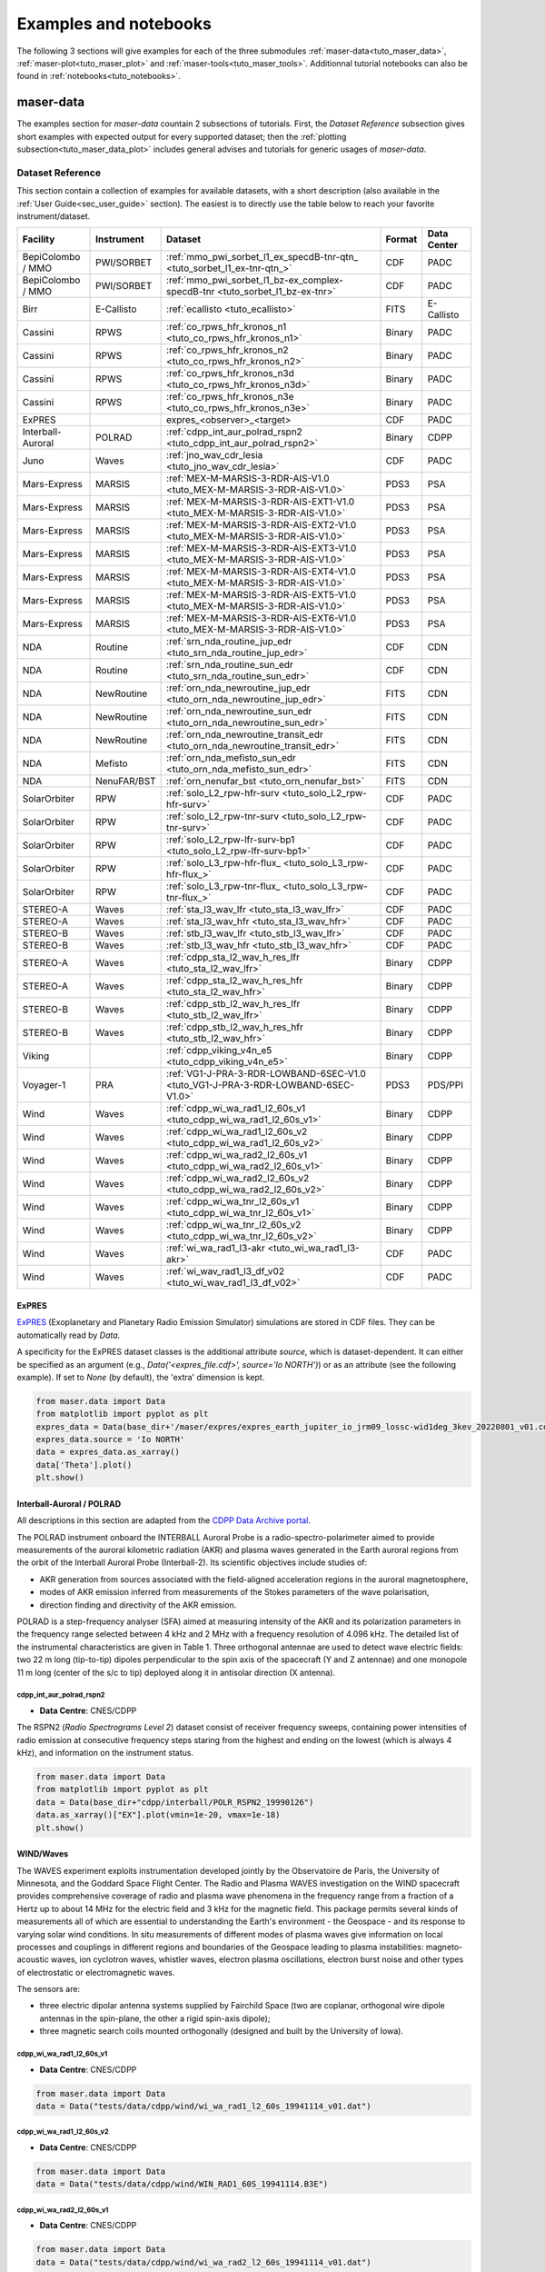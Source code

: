 Examples and notebooks
======================

.. _sec_examples_and_notebooks:

The following 3 sections will give examples
for each of the three submodules :ref:`maser-data<tuto_maser_data>`, :ref:`maser-plot<tuto_maser_plot>` and :ref:`maser-tools<tuto_maser_tools>`.
Additionnal tutorial notebooks can also be found in :ref:`notebooks<tuto_notebooks>`.

.. _tuto_maser_data:

maser-data
----------

The examples section for *maser-data* countain 2 subsections of tutorials.
First, the *Dataset Reference* subsection gives short examples with expected output for
every supported dataset; then the :ref:`plotting subsection<tuto_maser_data_plot>` includes general advises and tutorials
for generic usages of *maser-data*.


Dataset Reference
~~~~~~~~~~~~~~~~~~

This section contain a collection of examples for available datasets, with a short description (also available in the :ref:`User Guide<sec_user_guide>` section).
The easiest is to directly use the table below to reach your favorite instrument/dataset.


+-------------------+------------+-----------------------------------------------------------------------------------+--------+-------------+
| Facility          | Instrument | Dataset                                                                           | Format | Data Center |
+===================+============+===================================================================================+========+=============+
| BepiColombo / MMO | PWI/SORBET | :ref:`mmo_pwi_sorbet_l1_ex_specdB-tnr-qtn_ <tuto_sorbet_l1_ex-tnr-qtn_>`          | CDF    | PADC        |
+-------------------+------------+-----------------------------------------------------------------------------------+--------+-------------+
| BepiColombo / MMO | PWI/SORBET | :ref:`mmo_pwi_sorbet_l1_bz-ex_complex-specdB-tnr <tuto_sorbet_l1_bz-ex-tnr>`      | CDF    | PADC        |
+-------------------+------------+-----------------------------------------------------------------------------------+--------+-------------+
| Birr              | E-Callisto | :ref:`ecallisto <tuto_ecallisto>`                                                 | FITS   | E-Callisto  |
+-------------------+------------+-----------------------------------------------------------------------------------+--------+-------------+
| Cassini           | RPWS       | :ref:`co_rpws_hfr_kronos_n1 <tuto_co_rpws_hfr_kronos_n1>`                         | Binary | PADC        |
+-------------------+------------+-----------------------------------------------------------------------------------+--------+-------------+
| Cassini           | RPWS       | :ref:`co_rpws_hfr_kronos_n2 <tuto_co_rpws_hfr_kronos_n2>`                         | Binary | PADC        |
+-------------------+------------+-----------------------------------------------------------------------------------+--------+-------------+
| Cassini           | RPWS       | :ref:`co_rpws_hfr_kronos_n3d <tuto_co_rpws_hfr_kronos_n3d>`                       | Binary | PADC        |
+-------------------+------------+-----------------------------------------------------------------------------------+--------+-------------+
| Cassini           | RPWS       | :ref:`co_rpws_hfr_kronos_n3e <tuto_co_rpws_hfr_kronos_n3e>`                       | Binary | PADC        |
+-------------------+------------+-----------------------------------------------------------------------------------+--------+-------------+
| ExPRES            |            | expres_<observer>_<target>                                                        | CDF    | PADC        |
+-------------------+------------+-----------------------------------------------------------------------------------+--------+-------------+
| Interball-Auroral | POLRAD     | :ref:`cdpp_int_aur_polrad_rspn2 <tuto_cdpp_int_aur_polrad_rspn2>`                 | Binary | CDPP        |
+-------------------+------------+-----------------------------------------------------------------------------------+--------+-------------+
| Juno              | Waves      | :ref:`jno_wav_cdr_lesia <tuto_jno_wav_cdr_lesia>`                                 | CDF    | PADC        |
+-------------------+------------+-----------------------------------------------------------------------------------+--------+-------------+
| Mars-Express      | MARSIS     | :ref:`MEX-M-MARSIS-3-RDR-AIS-V1.0 <tuto_MEX-M-MARSIS-3-RDR-AIS-V1.0>`             | PDS3   | PSA         |
+-------------------+------------+-----------------------------------------------------------------------------------+--------+-------------+
| Mars-Express      | MARSIS     | :ref:`MEX-M-MARSIS-3-RDR-AIS-EXT1-V1.0 <tuto_MEX-M-MARSIS-3-RDR-AIS-V1.0>`        | PDS3   | PSA         |
+-------------------+------------+-----------------------------------------------------------------------------------+--------+-------------+
| Mars-Express      | MARSIS     | :ref:`MEX-M-MARSIS-3-RDR-AIS-EXT2-V1.0 <tuto_MEX-M-MARSIS-3-RDR-AIS-V1.0>`        | PDS3   | PSA         |
+-------------------+------------+-----------------------------------------------------------------------------------+--------+-------------+
| Mars-Express      | MARSIS     | :ref:`MEX-M-MARSIS-3-RDR-AIS-EXT3-V1.0 <tuto_MEX-M-MARSIS-3-RDR-AIS-V1.0>`        | PDS3   | PSA         |
+-------------------+------------+-----------------------------------------------------------------------------------+--------+-------------+
| Mars-Express      | MARSIS     | :ref:`MEX-M-MARSIS-3-RDR-AIS-EXT4-V1.0 <tuto_MEX-M-MARSIS-3-RDR-AIS-V1.0>`        | PDS3   | PSA         |
+-------------------+------------+-----------------------------------------------------------------------------------+--------+-------------+
| Mars-Express      | MARSIS     | :ref:`MEX-M-MARSIS-3-RDR-AIS-EXT5-V1.0 <tuto_MEX-M-MARSIS-3-RDR-AIS-V1.0>`        | PDS3   | PSA         |
+-------------------+------------+-----------------------------------------------------------------------------------+--------+-------------+
| Mars-Express      | MARSIS     | :ref:`MEX-M-MARSIS-3-RDR-AIS-EXT6-V1.0 <tuto_MEX-M-MARSIS-3-RDR-AIS-V1.0>`        | PDS3   | PSA         |
+-------------------+------------+-----------------------------------------------------------------------------------+--------+-------------+
| NDA               | Routine    | :ref:`srn_nda_routine_jup_edr <tuto_srn_nda_routine_jup_edr>`                     | CDF    | CDN         |
+-------------------+------------+-----------------------------------------------------------------------------------+--------+-------------+
| NDA               | Routine    | :ref:`srn_nda_routine_sun_edr <tuto_srn_nda_routine_sun_edr>`                     | CDF    | CDN         |
+-------------------+------------+-----------------------------------------------------------------------------------+--------+-------------+
| NDA               | NewRoutine | :ref:`orn_nda_newroutine_jup_edr <tuto_orn_nda_newroutine_jup_edr>`               | FITS   | CDN         |
+-------------------+------------+-----------------------------------------------------------------------------------+--------+-------------+
| NDA               | NewRoutine | :ref:`orn_nda_newroutine_sun_edr <tuto_orn_nda_newroutine_sun_edr>`               | FITS   | CDN         |
+-------------------+------------+-----------------------------------------------------------------------------------+--------+-------------+
| NDA               | NewRoutine | :ref:`orn_nda_newroutine_transit_edr <tuto_orn_nda_newroutine_transit_edr>`       | FITS   | CDN         |
+-------------------+------------+-----------------------------------------------------------------------------------+--------+-------------+
| NDA               | Mefisto    | :ref:`orn_nda_mefisto_sun_edr <tuto_orn_nda_mefisto_sun_edr>`                     | FITS   | CDN         |
+-------------------+------------+-----------------------------------------------------------------------------------+--------+-------------+
| NDA               | NenuFAR/BST| :ref:`orn_nenufar_bst <tuto_orn_nenufar_bst>`                                     | FITS   | CDN         |
+-------------------+------------+-----------------------------------------------------------------------------------+--------+-------------+
| SolarOrbiter      | RPW        | :ref:`solo_L2_rpw-hfr-surv <tuto_solo_L2_rpw-hfr-surv>`                           | CDF    | PADC        |
+-------------------+------------+-----------------------------------------------------------------------------------+--------+-------------+
| SolarOrbiter      | RPW        | :ref:`solo_L2_rpw-tnr-surv <tuto_solo_L2_rpw-tnr-surv>`                           | CDF    | PADC        |
+-------------------+------------+-----------------------------------------------------------------------------------+--------+-------------+
| SolarOrbiter      | RPW        | :ref:`solo_L2_rpw-lfr-surv-bp1 <tuto_solo_L2_rpw-lfr-surv-bp1>`                   | CDF    | PADC        |
+-------------------+------------+-----------------------------------------------------------------------------------+--------+-------------+
| SolarOrbiter      | RPW        | :ref:`solo_L3_rpw-hfr-flux_ <tuto_solo_L3_rpw-hfr-flux_>`                         | CDF    | PADC        |
+-------------------+------------+-----------------------------------------------------------------------------------+--------+-------------+
| SolarOrbiter      | RPW        | :ref:`solo_L3_rpw-tnr-flux_ <tuto_solo_L3_rpw-tnr-flux_>`                         | CDF    | PADC        |
+-------------------+------------+-----------------------------------------------------------------------------------+--------+-------------+
| STEREO-A          | Waves      | :ref:`sta_l3_wav_lfr <tuto_sta_l3_wav_lfr>`                                       | CDF    | PADC        |
+-------------------+------------+-----------------------------------------------------------------------------------+--------+-------------+
| STEREO-A          | Waves      | :ref:`sta_l3_wav_hfr <tuto_sta_l3_wav_hfr>`                                       | CDF    | PADC        |
+-------------------+------------+-----------------------------------------------------------------------------------+--------+-------------+
| STEREO-B          | Waves      | :ref:`stb_l3_wav_lfr <tuto_stb_l3_wav_lfr>`                                       | CDF    | PADC        |
+-------------------+------------+-----------------------------------------------------------------------------------+--------+-------------+
| STEREO-B          | Waves      | :ref:`stb_l3_wav_hfr <tuto_stb_l3_wav_hfr>`                                       | CDF    | PADC        |
+-------------------+------------+-----------------------------------------------------------------------------------+--------+-------------+
| STEREO-A          | Waves      | :ref:`cdpp_sta_l2_wav_h_res_lfr <tuto_sta_l2_wav_lfr>`                            | Binary | CDPP        |
+-------------------+------------+-----------------------------------------------------------------------------------+--------+-------------+
| STEREO-A          | Waves      | :ref:`cdpp_sta_l2_wav_h_res_hfr <tuto_sta_l2_wav_hfr>`                            | Binary | CDPP        |
+-------------------+------------+-----------------------------------------------------------------------------------+--------+-------------+
| STEREO-B          | Waves      | :ref:`cdpp_stb_l2_wav_h_res_lfr <tuto_stb_l2_wav_lfr>`                            | Binary | CDPP        |
+-------------------+------------+-----------------------------------------------------------------------------------+--------+-------------+
| STEREO-B          | Waves      | :ref:`cdpp_stb_l2_wav_h_res_hfr <tuto_stb_l2_wav_hfr>`                            | Binary | CDPP        |
+-------------------+------------+-----------------------------------------------------------------------------------+--------+-------------+
| Viking            |            | :ref:`cdpp_viking_v4n_e5 <tuto_cdpp_viking_v4n_e5>`                               | Binary | CDPP        |
+-------------------+------------+-----------------------------------------------------------------------------------+--------+-------------+
| Voyager-1         | PRA        | :ref:`VG1-J-PRA-3-RDR-LOWBAND-6SEC-V1.0 <tuto_VG1-J-PRA-3-RDR-LOWBAND-6SEC-V1.0>` | PDS3   | PDS/PPI     |
+-------------------+------------+-----------------------------------------------------------------------------------+--------+-------------+
| Wind              | Waves      | :ref:`cdpp_wi_wa_rad1_l2_60s_v1 <tuto_cdpp_wi_wa_rad1_l2_60s_v1>`                 | Binary | CDPP        |
+-------------------+------------+-----------------------------------------------------------------------------------+--------+-------------+
| Wind              | Waves      | :ref:`cdpp_wi_wa_rad1_l2_60s_v2 <tuto_cdpp_wi_wa_rad1_l2_60s_v2>`                 | Binary | CDPP        |
+-------------------+------------+-----------------------------------------------------------------------------------+--------+-------------+
| Wind              | Waves      | :ref:`cdpp_wi_wa_rad2_l2_60s_v1 <tuto_cdpp_wi_wa_rad2_l2_60s_v1>`                 | Binary | CDPP        |
+-------------------+------------+-----------------------------------------------------------------------------------+--------+-------------+
| Wind              | Waves      | :ref:`cdpp_wi_wa_rad2_l2_60s_v2 <tuto_cdpp_wi_wa_rad2_l2_60s_v2>`                 | Binary | CDPP        |
+-------------------+------------+-----------------------------------------------------------------------------------+--------+-------------+
| Wind              | Waves      | :ref:`cdpp_wi_wa_tnr_l2_60s_v1 <tuto_cdpp_wi_wa_tnr_l2_60s_v1>`                   | Binary | CDPP        |
+-------------------+------------+-----------------------------------------------------------------------------------+--------+-------------+
| Wind              | Waves      | :ref:`cdpp_wi_wa_tnr_l2_60s_v2 <tuto_cdpp_wi_wa_tnr_l2_60s_v2>`                   | Binary | CDPP        |
+-------------------+------------+-----------------------------------------------------------------------------------+--------+-------------+
| Wind              | Waves      | :ref:`wi_wa_rad1_l3-akr <tuto_wi_wa_rad1_l3-akr>`                                 | CDF    | PADC        |
+-------------------+------------+-----------------------------------------------------------------------------------+--------+-------------+
| Wind              | Waves      | :ref:`wi_wav_rad1_l3_df_v02 <tuto_wi_wav_rad1_l3_df_v02>`                         | CDF    | PADC        |
+-------------------+------------+-----------------------------------------------------------------------------------+--------+-------------+

ExPRES
""""""""""""""""""""""""""""""

.. _tuto_EXPRES_dataset:

`ExPRES <https://maser.lesia.obspm.fr/task-2-modeling-tools/expres/?lang=en>`_ (Exoplanetary and Planetary Radio
Emission Simulator) simulations are stored in CDF files. They can be automatically read by `Data`.

A specificity for the ExPRES dataset classes is the additional attribute `source`, which is dataset-dependent.
It can either be specified as an argument (e.g., `Data('<expres_file.cdf>', source='Io NORTH')`) or as an attribute (see the following
example). If set to `None` (by default), the 'extra' dimension is kept.

.. code-block:: python

   from maser.data import Data
   from matplotlib import pyplot as plt
   expres_data = Data(base_dir+'/maser/expres/expres_earth_jupiter_io_jrm09_lossc-wid1deg_3kev_20220801_v01.cdf')
   expres_data.source = 'Io NORTH'
   data = expres_data.as_xarray()
   data['Theta'].plot()
   plt.show()


.. image:: figures/Example_padc_ExPRES.png
   :width: 500
   :alt: expres example plot


Interball-Auroral / POLRAD
""""""""""""""""""""""""""""""

All descriptions in this section are adapted from the `CDPP Data Archive portal <https://cdpp-archive.cnes.fr>`_.

The POLRAD instrument onboard the INTERBALL Auroral Probe is a radio-spectro-polarimeter aimed to
provide measurements of the auroral kilometric radiation (AKR) and plasma waves generated in the
Earth auroral regions from the orbit of the Interball Auroral Probe (Interball-2). Its scientific
objectives include studies of:

* AKR generation from sources associated with the field-aligned acceleration regions in the auroral
  magnetosphere,
* modes of AKR emission inferred from measurements of the Stokes parameters of the wave polarisation,
* direction finding and directivity of the AKR emission.

POLRAD is a step-frequency analyser (SFA) aimed at measuring intensity of the AKR and its polarization
parameters in the frequency range selected between 4 kHz and 2 MHz with a frequency resolution of
4.096 kHz. The detailed list of the instrumental characteristics are given in Table 1. Three orthogonal
antennae are used to detect wave electric fields: two 22 m long (tip-to-tip) dipoles perpendicular to
the spin axis of the spacecraft (Y and Z antennae) and one monopole 11 m long (center of the s/c to tip)
deployed along it in antisolar direction (X antenna).

.. _tuto_cdpp_int_aur_polrad_rspn2:

cdpp_int_aur_polrad_rspn2
.........................

* **Data Centre**: CNES/CDPP

The RSPN2 (*Radio Spectrograms Level 2*) dataset consist of receiver frequency sweeps, containing power
intensities of radio emission at consecutive frequency steps staring from the highest and ending on
the lowest (which is always 4 kHz), and information on the instrument status.

.. code-block:: python

   from maser.data import Data
   from matplotlib import pyplot as plt
   data = Data(base_dir+"cdpp/interball/POLR_RSPN2_19990126")
   data.as_xarray()["EX"].plot(vmin=1e-20, vmax=1e-18)
   plt.show()

.. image:: figures/Example_cdpp_Interball_aur_POLRAD.png
   :width: 400
   :alt: cdpp_int_aur_polrad_rspn2 example plot


WIND/Waves
""""""""""""""""""""""""""""""

The WAVES experiment exploits instrumentation developed jointly by the Observatoire de Paris, the
University of Minnesota, and the Goddard Space Flight Center. The Radio and Plasma WAVES investigation
on the WIND spacecraft provides comprehensive coverage of radio and plasma wave phenomena in the frequency
range from a fraction of a Hertz up to about 14 MHz for the electric field and 3 kHz for the magnetic field.
This package permits several kinds of measurements all of which are essential to understanding the Earth's
environment - the Geospace - and its response to varying solar wind conditions. In situ measurements of
different modes of plasma waves give information on local processes and couplings in different regions and
boundaries of the Geospace leading to plasma instabilities: magneto-acoustic waves, ion cyclotron waves,
whistler waves, electron plasma oscillations, electron burst noise and other types of electrostatic or
electromagnetic waves.

The sensors are:

* three electric dipolar antenna systems supplied by Fairchild Space (two are coplanar, orthogonal wire
  dipole antennas in the spin-plane, the other a rigid spin-axis dipole);
* three magnetic search coils mounted orthogonally (designed and built by the University of Iowa).

.. _tuto_cdpp_wi_wa_rad1_l2_60s_v1:

cdpp_wi_wa_rad1_l2_60s_v1
.........................

* **Data Centre**: CNES/CDPP

.. code-block:: python

   from maser.data import Data
   data = Data("tests/data/cdpp/wind/wi_wa_rad1_l2_60s_19941114_v01.dat")

.. _tuto_cdpp_wi_wa_rad1_l2_60s_v2:

cdpp_wi_wa_rad1_l2_60s_v2
.........................

* **Data Centre**: CNES/CDPP

.. code-block:: python

   from maser.data import Data
   data = Data("tests/data/cdpp/wind/WIN_RAD1_60S_19941114.B3E")

.. _tuto_cdpp_wi_wa_rad2_l2_60s_v1:

cdpp_wi_wa_rad2_l2_60s_v1
.........................

* **Data Centre**: CNES/CDPP

.. code-block:: python

   from maser.data import Data
   data = Data("tests/data/cdpp/wind/wi_wa_rad2_l2_60s_19941114_v01.dat")

.. _tuto_cdpp_wi_wa_rad2_l2_60s_v2:

cdpp_wi_wa_rad2_l2_60s_v2
.........................

* **Data Centre**: CNES/CDPP

.. code-block:: python

   from maser.data import Data
   data = Data("tests/data/cdpp/wind/WIN_RAD2_60S_19941114.B3E")

.. _tuto_cdpp_wi_wa_tnr_l2_60s_v1:

cdpp_wi_wa_tnr_l2_60s_v1
.........................

* **Data Centre**: CNES/CDPP

.. code-block:: python

   from maser.data import Data
   data = Data("tests/data/cdpp/wind/wi_wa_tnr_l2_60s_19941114_v01.dat")

.. _tuto_cdpp_wi_wa_tnr_l2_60s_v2:

cdpp_wi_wa_tnr_l2_60s_v2
.........................

* **Data Centre**: CNES/CDPP

.. code-block:: python

   from maser.data import Data
   data = Data("tests/data/cdpp/wind/WIN_TNR_60S_19941114.B3E")

.. _tuto_cdpp_wi_wa_rad1_l2:

cdpp_wi_wa_rad1_l2
..................

* **Data Centre**: CNES/CDPP

.. code-block:: python

   from maser.data import Data
   data = Data("tests/data/cdpp/wind/wi_wa_rad1_l2_19941110_v01.dat")

.. _tuto_wi_wa_rad1_l3-akr:

wi_wa_rad1_l3-akr
.................

* **Data Centre**: ObsParis/PADC

.. code-block:: python

   from maser.data import Data
   data = Data(base_dir+"maser/wind/wi_wa_rad1_l3-akr_19990101_v01.cdf")
   xd = data.as_xarray()["FLUX_DENSITY"]
   xd.values = 10 * np.log10(xd.values)
   xd.attrs["units"] = f"dB ({xd.attrs['units']})"
   xd.plot(vmin=-250, vmax=-180)
   plt.show()

.. image:: figures/Example_padc_Wind_WAVES_rad1_L3_akr.png
   :width: 400
   :alt: padc wind waves akr example plot


.. _tuto_wi_wav_rad1_l3_df_v02:

wi_wav_rad1_l3_df_v02
......................

* **Data Centre**: ObsParis/PADC

.. code-block:: python

   from maser.data import Data
   data = Data(base_dir+"maser/wind/wi_wa_rad1_l3_df_20230523_v02.cdf")
   xd = data.as_xarray()["STOKES_I"]
   xd.values = 10 * np.log10(xd.values)
   xd.attrs["units"] = f"dB ({xd.attrs['units']})"
   xd.plot()
   plt.title(xd.attrs['title'])
   plt.show()

.. image:: figures/Example_padc_Wind_WAVES_rad1_L3_df.png
   :width: 400
   :alt: padc wind waves df example plot


Mars-Express / MARSIS
""""""""""""""""""""""""""""""

.. _tuto_MEX-M-MARSIS-3-RDR-AIS-V1.0:

MEX-M-MARSIS-3-RDR-AIS-V1.0
...........................

* **Data Centre**: ESA/PSA

.. code-block:: python

   from maser.data import Data
   data = Data(base_dir+"psa/mex/marsis/FRM_AIS_RDR_13714.LBL")
   print(data.as_xarray())
   data.as_xarray()["SPECTRAL_DENSITY"].isel(sample=56).plot(vmin=1e-16,vmax=1e-14)
   plt.show()

Sub-collections from ESA/PSA archive: ``MEX-M-MARSIS-3-RDR-AIS-V1.0``, ``MEX-M-MARSIS-3-RDR-AIS-EXT1-V1.0``,
``MEX-M-MARSIS-3-RDR-AIS-EXT2-V1.0``, ``MEX-M-MARSIS-3-RDR-AIS-EXT3-V1.0``, ``MEX-M-MARSIS-3-RDR-AIS-EXT4-V1.0``,
``MEX-M-MARSIS-3-RDR-AIS-EXT5-V1.0`` and ``MEX-M-MARSIS-3-RDR-AIS-EXT6-V1.0``.

.. image:: figures/Example_psa_MEX_M_MARSIS_RDR_AIS.png
   :width: 400
   :alt: psa mex example plot


Juno / Waves
""""""""""""""""""""""""""""""

.. _tuto_jno_wav_cdr_lesia:

jno_wav_cdr_lesia
.................

* **Data Centre**: ObsParis/PADC

.. code-block:: python

   from maser.data import Data
   import numpy as np
   from matplotlib import pyplot as plt
   data = Data(base_dir+"maser/juno/jno_wav_cdr_lesia_20170329_v02.cdf")
   xs = data.as_xarray()
   xd = xs["INTENSITY"]
   xd.values = 10 * np.log10(xd.values)
   xd.attrs["units"] = f"dB ({xd.attrs['units']})"
   xd.plot(yscale="log")
   plt.show()

.. image:: figures/Example_padc_Juno_WAVES_cdr_lesia.png
   :width: 400
   :alt: jno_wav_cdr_lesia example plot


Voyager / PRA
""""""""""""""""""""""""""""""

.. _tuto_VG1-J-PRA-3-RDR-LOWBAND-6SEC-V1.0:

VG1-J-PRA-3-RDR-LOWBAND-6SEC-V1.0
.................................

* **Data Centre**: NASA/PDS/PPI

.. warning::
    Time for Voyager are known for not being recorded in a not monotonic way. Be careful with these data.


.. code-block:: python

   from maser.data import Data
   from matplotlib import pyplot as plt
   data = Data(base_dir+"pds/VG1-J-PRA-4-SUMM-BROWSE-48SEC-V1/T790306.LBL")
   xd = data.as_xarray()['L']
   xd.plot(vmin=40, vmax=70)
   plt.show()

.. image:: figures/Example_pds_VG1_PRA_RDR_LOWBAND_6SEC.png
   :width: 400
   :alt: vg1_j_pra_3_rdr_lowband_6sec_v1 example plot

Viking
""""""

.. _tuto_cdpp_viking_v4n_e5:

cdpp_viking_v4n_e5
..................

* **Data Centre**: NASA/PDS/PPI

.. code-block:: python

   "Work in progress"


E-Callisto
""""""""""""""""""""""""""""""


.. _tuto_ecallisto:

ecallisto
.........

* **Data Centre**: E-Callisto

.. code-block:: python

   from maser.data import Data
   from matplotlib import pyplot as plt
   data = Data(base_dir+"e-callisto/BIR/BIR_20220130_111500_01.fit")
   xd = data.as_xarray()["Flux Density"]
   xd.plot(vmin=100, vmax=110)
   plt.title(xd.attrs['title'])
   plt.show()

.. image:: figures/Example_ecallisto.png
   :width: 400
   :alt: ecallisto example plot

Nançay Decameter Array (NDA)
""""""""""""""""""""""""""""""

.. _tuto_srn_nda_routine_jup_edr:

srn_nda_routine_jup_edr
.......................

* **Data Centre**: Centre de Données de Nançay (CDN)

.. code-block:: python

   from maser.data import Data
   from matplotlib import pyplot as plt
   data = Data(base_dir+"nda/routine/srn_nda_routine_jup_edr_201601302247_201601310645_V12.cdf")
   xd = data.as_xarray()["LL"]
   xd.plot(vmin=40, vmax=120)
   plt.title(xd.attrs['title'])
   plt.show()

.. image:: figures/Example_cdn_nda_routine_jup.png
   :width: 400
   :alt: NDA Routine jupiter example plot


.. _tuto_srn_nda_routine_sun_edr:

srn_nda_routine_sun_edr
.......................

* **Data Centre**: Centre de Données de Nançay (CDN)

.. code-block:: python

   from maser.data import Data
   from matplotlib import pyplot as plt
   data = Data(base_dir+"nda/routine/srn_nda_routine_sun_edr_202305231352_202305231534_V17.cdf")
   xd = data.as_xarray()["LL"]
   xd.plot(vmin=40, vmax=120)
   plt.title(xd.attrs['title'])
   plt.show()

.. image:: figures/Example_cdn_nda_routine_sun.png
   :width: 400
   :alt: NDA Routine sun example plot

.. _tuto_orn_nda_newroutine_jup_edr:

orn_nda_newroutine_jup_edr
.............................

* **Data Centre**: Centre de Données de Nançay (CDN)

.. code-block:: python

   from maser.data import Data
   from matplotlib import pyplot as plt
   data = Data(base_dir+"nda/newroutine/orn_nda_newroutine_jup_edr_202303060945_202303061745_v1.1.fits")
   xd = data.as_xarray()["LL"]
   xd.values = 10 * np.log10(xd.values)
   xd.attrs["units"] = f"dB ({xd.attrs['units']})"
   xd.plot()
   plt.title(xd.attrs['title'])
   plt.show()

.. image:: figures/Example_cdn_nda_newroutine_jup.png
   :width: 400
   :alt: NDA NewRoutine jupiter example plot

.. _tuto_orn_nda_newroutine_sun_edr:

orn_nda_newroutine_sun_edr
...........................

* **Data Centre**: Centre de Données de Nançay (CDN)

.. code-block:: python

   from maser.data import Data
   from matplotlib import pyplot as plt
   data = Data(base_dir+"nda/newroutine/orn_nda_newroutine_sun_edr_202303070802_202303070936_v1.1.fits")
   xd = data.as_xarray()["LL"]
   xd.values = 10 * np.log10(xd.values)
   xd.attrs["units"] = f"dB ({xd.attrs['units']})"
   xd.plot()
   plt.title(xd.attrs['title'])
   plt.show()

.. image:: figures/Example_cdn_nda_newroutine_sun.png
   :width: 400
   :alt: NDA NewRoutine sun example plot

.. _tuto_orn_nda_newroutine_transit_edr:

orn_nda_newroutine_transit_edr
................................

* **Data Centre**: Centre de Données de Nançay (CDN)

.. code-block:: python

   keys = ["LL", "RR"]

.. _tuto_orn_nda_mefisto_sun_edr:

orn_nda_mefisto_sun_edr
.......................

* **Data Centre**: Centre de Données de Nançay (CDN)

.. code-block:: python

   from maser.data import Data
   from matplotlib import pyplot as plt
   data = Data(base_dir+"nda/mefisto/orn_nda_mefisto_sun_edr_202303070802_202303070937_v1.0.fits")
   xd = data.as_xarray()["LL"]
   xd.values = 10 * np.log10(xd.values)
   xd.attrs["units"] = f"dB ({xd.attrs['units']})"
   xd.plot()
   plt.title(xd.attrs['title'])
   plt.show()

.. image:: figures/Example_cdn_nda_mefisto_sun.png
   :width: 400
   :alt: NDA mefisto sun example plot


Nançai / NenuFAR
""""""""""""""""

.. _tuto_orn_nenufar_bst:

orn_nenufar_bst
.......................

* **Data Centre**: Centre de Données de Nançay (CDN)

.. code-block:: python

   from maser.data import Data
   from matplotlib import pyplot as plt
   data = Data(base_dir+"nenufar/bst/20220130_112900_20220130_123100_SUN_TRACKING/20220130_112900_BST.fits")
   xd = data.as_xarray()["NW"]
   xd.values = 10 * np.log10(xd.values)
   xd.attrs["units"] = f"dB ({xd.attrs['units']})"
   xd.plot()
   plt.title(xd.attrs['title'])
   plt.show()

.. image:: figures/Example_cdn_NenuFAR_BST.png
   :width: 400
   :alt: NenuFAR BST example plot


STEREO-A and STEREO-B / Waves / LFR and HFR
"""""""""""""""""""""""""""""""""""""""""""

.. _tuto_sta_l3_wav_lfr:

.. _tuto_sta_l3_wav_hfr:

.. _tuto_stb_l3_wav_lfr:

.. _tuto_stb_l3_wav_hfr:


sta_l3_wav_lfr
...............

* **Data Centre**: Paris Astronomical Data Centre (PADC)

.. code-block:: python

   from maser.data import Data
   from matplotlib import pyplot as plt
   data = Data(base_dir+"swaves/l3_cdf/sta_l3_wav_hfr_20200711_v01.cdf")
   xs = data.as_xarray()
   xd = xs["PSD_FLUX"]
   xd.values = 10 * np.log10(xd.values)
   xd.attrs["units"] = f"dB ({xd.attrs['units']})"
   xd.plot()
   plt.show()

.. image:: figures/Example_padc_STEREO_WAVES_L3.png
   :width: 400
   :alt: PADC STEREO-A/B LFR/HFR L3 example plot


.. _tuto_sta_l2_wav_lfr:

.. _tuto_sta_l2_wav_hfr:

.. _tuto_stb_l2_wav_lfr:

.. _tuto_stb_l2_wav_hfr:


cdpp_sta_l2_wav_h_res_lfr
...........................

* **Data Centre**: CNES/CDPP

.. code-block:: python

   from maser.data import Data
   from matplotlib import pyplot as plt
   data = Data(base_dir+"cdpp/stereo/STA_WAV_LFR_20070131.B3E")
   xs = data.as_xarray()
   xd = xs["auto2"]
   xd.values = 10 * np.log10(xd.values)
   xd.attrs["units"] = f"dB ({xd.attrs['units']})"
   xd.plot(y="frequency",yscale="log")
   plt.show()

.. image:: figures/Example_cdpp_STEREO_WAVES_L2.png
   :width: 400
   :alt: CDPP STEREO-A/B LFR/HFR L2 example plot


BepiColombo / MMO Mio / PWI / SORBET
""""""""""""""""""""""""""""""""""""

.. _tuto_sorbet_l1_ex-tnr-qtn_:

mmo_pwi_sorbet_l1_ex_specdB-tnr-qtn
....................................

* **Data Centre**: ObsParis/PADC

.. code-block:: python

   "Work in progress"

.. _tuto_sorbet_l1_bz-ex-tnr:

mmo_pwi_sorbet_l1_bz-ex_complex-specdB-tnr
..........................................

* **Data Centre**: ObsParis/PADC

.. code-block:: python

   "Work in progress"


Cassini / RPWS
""""""""""""""

.. _tuto_co_rpws_hfr_kronos_n1:

co_rpws_hfr_kronos_n1
.....................

* **Data Centre**: ObsParis/PADC

.. code-block:: python

   from maser.data import Data
   from matplotlib import pyplot as plt
   data = Data(base_dir+"kronos/2012_091_180/n1/R2012180.20")
   xs = data.as_xarray()
   xd = xs["auto2"]
   xd.values = 10 * np.log10(xd.values)
   xd.attrs["units"] = f"dB ({xd.attrs['units']})"
   xd.plot(y="frequency",yscale="log")
   plt.show()

.. image:: figures/Example_padc_Cassini_RPWS_n1.png
   :width: 400
   :alt: PADC Cassini n1 example plot

.. _tuto_co_rpws_hfr_kronos_n2:

co_rpws_hfr_kronos_n2
.....................

* **Data Centre**: ObsParis/PADC

.. code-block:: python

   from maser.data import Data
   from matplotlib import pyplot as plt
   data = Data(base_dir+"kronos/2012_091_180/n2/P2012180.20")
   xs = data.as_xarray()
   xd = xs["autoX"]
   xd.values = 10 * np.log10(xd.values)
   xd.attrs["units"] = f"dB ({xd.attrs['units']})"
   xd.plot(y="frequency",yscale="log")
   plt.show()

.. image:: figures/Example_padc_Cassini_RPWS_n2.png
   :width: 400
   :alt: PADC Cassini n2 example plot

.. _tuto_co_rpws_hfr_kronos_n3d:

co_rpws_hfr_kronos_n3d
........................

* **Data Centre**: ObsParis/PADC

.. code-block:: python

   from maser.data import Data
   from matplotlib import pyplot as plt
   data = Data(base_dir+"kronos/2012_181_270/n3d/N3d_dsq2012181.00")
   xs = data.as_xarray()
   xd = xs["s"]
   xd.values = 10 * np.log10(xd.values)
   xd.attrs["units"] = f"dB ({xd.attrs['units']})"
   xd.plot(y="frequency",yscale="log")
   plt.show()

.. image:: figures/Example_padc_Cassini_RPWS_n3d.png
   :width: 400
   :alt: PADC Cassini n3d example plot

.. _tuto_co_rpws_hfr_kronos_n3e:

co_rpws_hfr_kronos_n3e
........................

* **Data Centre**: ObsParis/PADC

.. code-block:: python

   from maser.data import Data
   from matplotlib import pyplot as plt
   data = Data(base_dir+"kronos/2012_181_270/n3e/N3e_dsq2012181.00")
   xs = data.as_xarray()
   xd = xs["s"]
   xd.values = 10 * np.log10(xd.values)
   xd.attrs["units"] = f"dB ({xd.attrs['units']})"
   xd.plot(y="frequency",yscale="log")
   plt.show()

.. image:: figures/Example_padc_Cassini_RPWS_n3e.png
   :width: 400
   :alt: PADC Cassini n3e example plot


SolarOrbiter / RPW / LFR - TNR - HFR
""""""""""""""""""""""""""""""""""""

.. _tuto_solo_L2_rpw-lfr-surv-bp1:

solo_L2_rpw-lfr-surv-bp1
........................

* **Data Centre**: ObsParis/PADC

.. code-block:: python

   from maser.data import Data
   from matplotlib import pyplot as plt
   data = Data(base_dir+"solo/rpw/solo_L2_rpw-lfr-surv-bp1_20220326_V02.cdf")
   xs = data.as_xarray()
   xd = xs["PE"]
   xd.values = 10 * np.log10(xd.values)
   xd.attrs["units"] = f"dB ({xd.attrs['units']})"
   xd.where(xs["MODE_NB"] == 1).dropna("frequency", how="all").plot()
   xd.where(xs["MODE_NB"] == 2).dropna("frequency", how="all").plot(add_colorbar=False)
   plt.show()

.. image:: figures/Example_padc_SolarOrbiter_RPW_L2_lfr.png
   :width: 400
   :alt: PADC SolarOrbiter RPW L2 LFR example plot

.. note::

   In LFR L2 data from RPW, data aquired in *normal* and *burst* mode are not recorded at the same frequencies. As a result, displaying simply

   .. code:: python

       xd.plot()

   leads to sliced graphs, each frequency being only recorded in 1 of the 2 modes (in data where both modes were observed). A good (although inperfect) way
   of displaying these complex data is to display both modes independently but on the same figure, which is done in this example through *xd.where* and *.dropna*
   (the later being required to not replace the previously ploted data by NaNs).

.. _tuto_solo_L2_rpw-tnr-surv:

solo_L2_rpw-tnr-surv
....................

* **Data Centre**: ObsParis/PADC

.. code-block:: python

   from maser.data import Data
   from matplotlib import pyplot as plt
   data = Data(base_dir+"solo/rpw/solo_L2_rpw-tnr-surv_20220101_V02.cdf")
   xs = data.as_xarray()
   xd = xs["VOLTAGE_SPECTRAL_POWER_CH2"]
   xd.values = 10 * np.log10(xd.values)
   xd.attrs["units"] = f"dB ({xd.attrs['units']})"
   xd.plot(yscale="log")
   plt.show()

.. image:: figures/Example_padc_SolarOrbiter_RPW_L2_tnr.png
   :width: 400
   :alt: PADC SolarOrbiter RPW L2 TNR example plot

.. _tuto_solo_L2_rpw-hfr-surv:

solo_L2_rpw-hfr-surv
....................

* **Data Centre**: ObsParis/PADC

.. code-block:: python

   from maser.data import Data
   from matplotlib import pyplot as plt
   data = Data(base_dir+"solo/rpw/solo_L2_rpw-hfr-surv_20220101_V01.cdf")
   xs = data.as_xarray()
   xd = xs["VOLTAGE_SPECTRAL_POWER"]
   xd.values = 10 * np.log10(xd.values)
   xd.attrs["units"] = f"dB ({xd.attrs['units']})"
   xd.plot()
   plt.show()

.. image:: figures/Example_padc_SolarOrbiter_RPW_L2_hfr.png
   :width: 400
   :alt: PADC SolarOrbiter RPW L2 HFR example plot

.. _tuto_solo_L3_rpw-tnr-flux_:

solo_L3_rpw-tnr-flux
........................

* **Data Centre**: ObsParis/PADC

.. code-block:: python

   from maser.data import Data
   from matplotlib import pyplot as plt
   data = Data(base_dir+"solo/rpw/solo_L3_rpw-tnr-flux_20230101_V01.cdf")
   xs = data.as_xarray()
   xd = xs["PSD_FLUX"]
   xd.values = 10 * np.log10(xd.values)
   xd.attrs["units"] = f"dB ({xd.attrs['units']})"
   xd.plot()
   plt.show()

.. image:: figures/Example_padc_SolarOrbiter_RPW_L3_tnr.png
   :width: 400
   :alt: PADC SolarOrbiter RPW L2 TNR example plot

.. _tuto_solo_L3_rpw-hfr-flux_:

solo_L3_rpw-hfr-flux
........................

* **Data Centre**: ObsParis/PADC

.. code-block:: python

   from maser.data import Data
   from matplotlib import pyplot as plt
   data = Data(base_dir+"solo/rpw/solo_L3_rpw-hfr-flux_20230101_V01.cdf")
   xs = data.as_xarray()
   xd = xs["PSD_FLUX"]
   xd.values = 10 * np.log10(xd.values)
   xd.attrs["units"] = f"dB ({xd.attrs['units']})"
   xd.plot()
   plt.show()

.. image:: figures/Example_padc_SolarOrbiter_RPW_L3_hfr.png
   :width: 400
   :alt: PADC SolarOrbiter RPW L3 HFR example plot


.. _tuto_maser_data_plot:

Simple plotting strategy with maser-data
~~~~~~~~~~~~~~~~~~~~~~~~~~~~~~~~~~~~~~~~

This is a short section helping to make simple plots with maser-data. It aims at giving a few examples of how to
obtain better visuals in plots based on maser-data for single datasets, and a quick demonstration of a few usefull keywords proper to maser-data
(for plotting combination of datasets, see next section :ref:`maser-plot<tuto_maser_plot>` ).


Differences due to plot parameters
"""""""""""""""""""""""""""""""""""

Here is a short troubleshooting subsection in cases where the dynamic of a given plot is not satisfactory and does not
allow to clearly see the expected features from a dataset.

.. code-block:: python

   from maser.data import Data

   data = Data(base_dir+"maser/wind/wi_wa_rad1_l3_df_20230523_v02.cdf")

   data.as_xarray()["STOKES_I"].plot()
   plt.title("Direct plot")
   plt.show()

   plt.figure()
   xd = data.as_xarray()["STOKES_I"]
   xd.values = 10 * np.log10(xd.values)
   xd.attrs["units"] = f"dB ({xd.attrs['units']})"
   xd.plot()
   plt.title("Playing with plot parameters")
   plt.show()

which gives:

.. image:: figures/Example_plotting_param_1.png
   :width: 400
   :alt: Example of plot with bad dynamic

.. image:: figures/Example_plotting_param_2.png
   :width: 400
   :alt: Example of the same plot with better dynamic


Different ways of plotting with maser4py
"""""""""""""""""""""""""""""""""""""""""

Examples for plotting single datasets were made using the `xarray` *plot* function, wrapped by maser-data. There are
however different ways of using it, and it is also possible to use the *quicklook* function of *Data*. following example
shows three examples of displaying the same dataset:

- first by directly wrapping *plot* in 1 line of code;

- second by modifying the loaded `xarray` dataset to improve the plot;

- third by using *quicklook* and the *nan_color* keyword to manage the rendered color of NaNs, numerous in this example.

.. code-block:: python

   from maser.data import Data

   data = Data(base_dir+"maser/wind/wi_wa_rad1_l3-akr_19990101_v01.cdf")

   data.as_xarray()["FLUX_DENSITY"].plot(vmin=1e-26, vmax=1e-22)
   plt.title("From xarrays in 1 line")
   plt.show()

   plt.figure()
   xd = data.as_xarray()["FLUX_DENSITY"]
   xd.values = 10 * np.log10(xd.values)
   xd.attrs["units"] = f"dB ({xd.attrs['units']})"
   xd.plot(yscale="log", vmin=-250, vmax=-180)
   plt.title("From xarrays")
   plt.show()

   data.quicklook(keys=["FLUX_DENSITY"],cmap="viridis",nan_color="black")
   plt.show()

which gives respectively:

.. image:: figures/Example_plotting_xarray_direct.png
   :width: 400
   :alt: Example of calling xarray's plot in 1 line

.. image:: figures/Example_plotting_xarray.png
   :width: 400
   :alt: Example of using xarray's plotting with upgraded xarray

.. image:: figures/Example_plotting_quicklook.png
   :width: 400
   :alt: Example of using maser-data's quicklook


.. _tuto_maser_plot:

maser-plot
----------

maser-plot offers "ready-to-use" data plotting capabilities in complement to maser-data.

For the moment it only works with data from Solar Orbiter/RPW, but additional data should be added later.

Here is a example to read and plot Solar Orbiter/RPW TNR receiver dynamical spectrum using maser-data, maser-plot and matplotlib:

.. code:: python

    from maser.data import Data
    from maser.plot.rpw.tnr import plot_auto

    # Parse TNR CDF file with maser.data.Data class
    tnr_filepath = "solo_L2_rpw-tnr-surv_20211009_V02.cdf"
    tnr_data = Data(filepath=tnr_filepath)

     # Plot data "as is" (i.e., without any post-processing or filters)
    import matplotlib.pyplot as plt
    import matplotlib.colorbar as cbar

    fig, ax = plt.subplots(figsize=(10, 5))
    # Define plot main title
    #fig.suptitle("RPW Tuto")
    fig.tight_layout()
    cbar_ax, kw = cbar.make_axes(ax, shrink=1.4)
    # plot AUTO
    plot_auto(tnr_data, ax=ax, figure=fig, cbar_ax=cbar_ax)
    # Define plot subtitle
    ax.set_title('RPW TNR spectral power density from ' + filepath.name)
    plt.show()

Which should give:

.. image:: figures/solo_L2_rpw-tnr-surv_20211009_V02.png
   :width: 400
   :alt: solo_L2_rpw-tnr-surv_20211009 example plot

.. note:: using matplotlib is not mandatory here, but allows to refine plotting options.


.. _tuto_maser_tools:

maser-tools
-----------

cdf_compare
~~~~~~~~~~~~

Examples : command line
""""""""""""""""""""""""""""

.. code-block:: bash

   f1 = path/to/files/file1.cdf

   f2 = path/to/files/file2.cdf

Case 1 : direct comparison:
""""""""""""""""""""""""""""

.. code-block:: bash

	maser cdf_compare $f1 $f2

   >>> maser.script - INFO - CDF compare final result :

   >>> {'gAttrs': {'Value': {'Generation_date': ['2024-07-02T11:24:30', '2024-07-03T12:22:35'],
      'SPICE_KERNELS': ['none', 'none']}}, 'vAttrs': {'Value': {'B_RTN': {'SCALEMAX': [0.17512289, 0.17512287],
      'SCALEMIN': [-0.13228688, -0.13228689]}}},
      'zVars': {'Value': {'B': [array([-0.01774044, -0.00613392,  0.01222067, ..., -0.03019292,
        0.01714711, -0.0009753 ], dtype=float32), array([-0.01774043, -0.00613394,  0.01222068, ..., -0.03019291,
        0.0171471 , -0.00097534], dtype=float32)], 'B_RTN': [array([0.02019196, 0.00962228, 0.00117878, ..., 0.00423375, 0.03374906,
       0.00704727], dtype=float32), array([0.02019197, 0.00962226, 0.00117878, ..., 0.00423372, 0.03374903,
       0.0070473 ], dtype=float32)]}}}

Case 2 : ignoring generation date & spice kernels:
""""""""""""""""""""""""""""""""""""""""""""""""""""""

.. code-block:: bash

	maser cdf_compare $f1 $f2 --ignore_gatt 'Generation_date' 'SPICE_KERNELS'

   >>> maser.script - INFO - CDF compare final result :

   >>> {'vAttrs': {'Value': {'B_RTN': {'SCALEMAX': [0.17512289, 0.17512287], 'SCALEMIN': [-0.13228688, -0.13228689]}}},
      'zVars': {'Value': {'B': [array([-0.01774044, -0.00613392,  0.01222067, ..., -0.03019292,
        0.01714711, -0.0009753 ], dtype=float32), array([-0.01774043, -0.00613394,  0.01222068, ..., -0.03019291,
        0.0171471 , -0.00097534], dtype=float32)], 'B_RTN': [array([0.02019196, 0.00962228, 0.00117878, ..., 0.00423375, 0.03374906,
       0.00704727], dtype=float32), array([0.02019197, 0.00962226, 0.00117878, ..., 0.00423372, 0.03374903,
       0.0070473 ], dtype=float32)]}}}

Case 3 : ignoring a specific zvar (on top on previous'):
""""""""""""""""""""""""""""""""""""""""""""""""""""""""

.. code-block:: bash

	maser cdf_compare $f1 $f2 --ignore_gatt 'Generation_date' 'SPICE_KERNELS' --ignore_zvar 'B_RTN'

   >>> maser.script - INFO - CDF compare final result :

   >>> {'zVars': {'Value': {'B': [array([-0.01774044, -0.00613392,  0.01222067, ..., -0.03019292,
        0.01714711, -0.0009753 ], dtype=float32), array([-0.01774043, -0.00613394,  0.01222068, ..., -0.03019291,
        0.0171471 , -0.00097534], dtype=float32)]}}}


Case 4 : ignoring leads to identical files:
"""""""""""""""""""""""""""""""""""""""""""

.. code-block:: bash

	maser cdf_compare $f1 $f2 --ignore_gatt 'Generation_date' 'SPICE_KERNELS' --ignore_zvar 'B_RTN' 'B'

   >>> maser.script - INFO - CDF compare final result : no differences



Example in Python: including ignores and numerical precision thresholds
""""""""""""""""""""""""""""""""""""""""""""""""""""""""""""""""""""""""

.. code-block:: python

   result = cdf_compare(f1, f2,
      list_ignore_gatt=[ 'Generation_date', 'File_UUID', 'Pipeline_version', 'SPICE_KERNELS'],
         list_numerical_precision=[
            'WAVEFORM_DATA:1e-6', 'ANTENNA_RTN:1e-5',
               'AGC1:1e-30', 'AGC2:1e-30', 'AUTO1:1e-30', 'AUTO2:1e-30', 'CROSS_I:1e-30', 'CROSS_R:1e-30',
            'FLUX_DENSITY1:1e-30', 'FLUX_DENSITY2:1e-30',
            'MAGNETIC_SPECTRAL_POWER1:1e-30', 'MAGNETIC_SPECTRAL_POWER2:1e-30',
            'PHASE:1e-30', 'B_RTN:1e-6',
            'EDC:1e-6', 'VDC:1e-6', 'WAVEFORM_DATA_VOLTAGE:1e-6'
         ]
      )


.. _tuto_notebooks:

Notebooks
---------

See in `examples` folder about illustrations on how to use `maser4py`.

You can also launch a Binder environment and browse through the notebook [examples](https://gitlab.obspm.fr/maser/maser4py/-/tree/master/examples).

Examples can also be run on Binder [![Binder](https://mybinder.org/badge_logo.svg)](https://mybinder.org/v2/git/https%3A%2F%2Fgitlab.obspm.fr%2Fmaser%2Fmaser4py.git/master)
